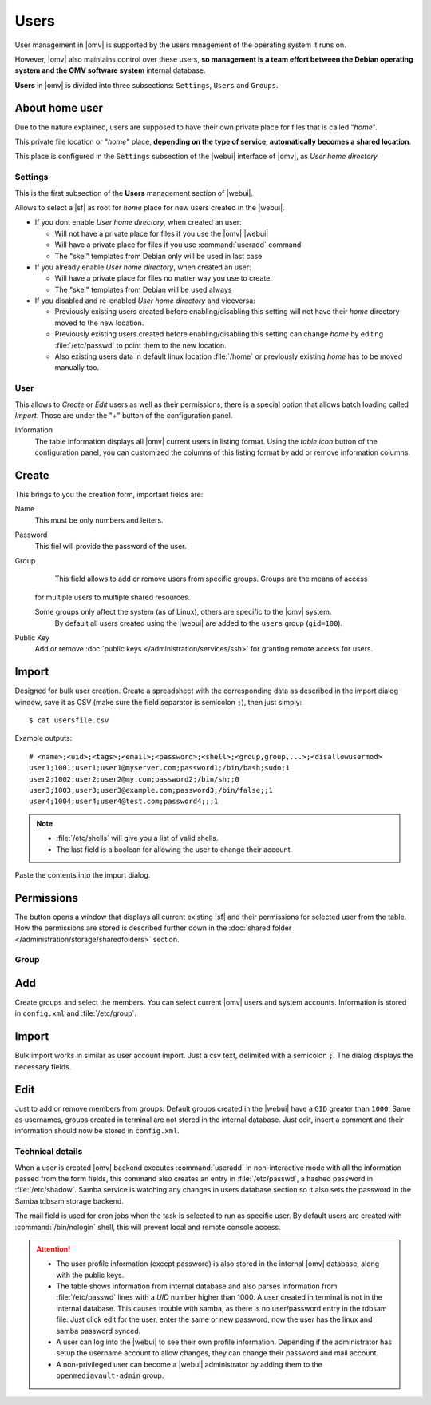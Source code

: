 Users
#####

User management in |omv| is supported by the users mnagement of the operating system 
it runs on.

However, |omv| also maintains control over these users, **so management is a team effort
between the Debian operating system and the OMV software system** internal database.

**Users** in |omv| is divided into three subsections: ``Settings``, ``Users`` and ``Groups``.

About home user
^^^^

Due to the nature explained, users are supposed to have their own private place for files 
that is called "*home*".

This private file location or "*home*" place, **depending on the type of service, 
automatically becomes a shared location**.

This place is configured in the ``Settings`` subsection of the |webui| interface 
of |omv|, as *User home directory*

Settings
========

This is the first subsection of the **Users** management section of |webui|.

Allows to select a |sf| as root for *home* place for new users created in the
|webui|.

* If you dont enable *User home directory*, when created an user:

  * Will not have a private place for files if you use the |omv| |webui|
  * Will have a private place for files if you use :command:`useradd` command
  * The "skel" templates from Debian only will be used in last case

* If you already enable *User home directory*, when created an user:

  * Will have a private place for files no matter way you use to create!
  * The "skel" templates from Debian will be used always

* If you disabled and re-enabled *User home directory* and viceversa:

  * Previously existing users created before enabling/disabling this setting 
    will not have their *home* directory moved to the new location.
  * Previously existing users  created before enabling/disabling this setting
    can change *home* by editing :file:`/etc/passwd` to point them to the new 
    location.
  * Also existing users data in default linux location :file:`/home`
    or previously existing *home* has to be moved manually too.

User
====

This allows to *Create* or *Edit* users as well as their permissions, there is a 
special option that allows batch loading called *Import*. Those are under the "+" 
button of the configuration panel.

Information
    The table information displays all |omv| current users in listing format. 
    Using the *table icon* button of the configuration panel, you can customized 
    the columns  of this listing format by add or remove information columns.

Create
^^^^

This brings to you the creation form, important fields are:

Name
    This must be only numbers and letters.

Password
    This fiel will provide the password of the user.

Group
	This field allows to add or remove users from specific groups. Groups are the means of access 
    for multiple users to multiple shared resources.

    Some groups only affect the system (as of Linux), others are specific to the |omv| system.
	By default all users created using	the |webui| are added to the ``users`` group (``gid=100``).

Public Key
	Add or remove :doc:`public keys </administration/services/ssh>` for granting remote access for users.


Import
^^^^^^

Designed for bulk user creation. Create a spreadsheet with the corresponding data as
described in the import dialog window, save it as CSV (make sure the field separator is semicolon :code:`;`), then just
simply::

$ cat usersfile.csv

Example outputs::

	# <name>;<uid>;<tags>;<email>;<password>;<shell>;<group,group,...>;<disallowusermod>
	user1;1001;user1;user1@myserver.com;password1;/bin/bash;sudo;1
	user2;1002;user2;user2@my.com;password2;/bin/sh;;0
	user3;1003;user3;user3@example.com;password3;/bin/false;;1
	user4;1004;user4;user4@test.com;password4;;;1

.. note::
	- :file:`/etc/shells` will give you a list of valid shells.
	- The last field is	a boolean for allowing the user to change their account.

Paste the contents into the import dialog.

Permissions
^^^^^^^^^^^

The button opens a window that displays all current existing |sf| and their
permissions for selected user from the table. How the permissions are stored is
described further down in the :doc:`shared folder </administration/storage/sharedfolders>` section.


Group
=====

Add
^^^

Create groups and select the members. You can select current |omv| users
and system accounts. Information is stored in ``config.xml`` and
:file:`/etc/group`.

Import
^^^^^^

Bulk import works in similar as user account import. Just a csv text,
delimited with a semicolon :code:`;`. The dialog displays the necessary
fields.

Edit
^^^^
Just to add or remove members from groups. Default groups created in the
|webui| have a ``GID`` greater than ``1000``. Same as usernames, groups created
in terminal are not stored in the internal database. Just edit, insert a
comment and their information should now be stored in ``config.xml``.

Technical details
=================

When a user is created |omv| backend executes :command:`useradd` in non-interactive
mode with all the information passed from the form fields, this command also creates an
entry in :file:`/etc/passwd`, a hashed password in :file:`/etc/shadow`. Samba service is watching any changes
in users database section so it also sets the password in the Samba tdbsam storage backend.

The mail field is used for cron jobs when the task is selected to run as
specific user. By default users are created with :command:`/bin/nologin`
shell, this will prevent local and remote console access.

.. attention::

	- The user profile information (except password) is also stored in the internal |omv| database, along with the public keys.
	- The table shows information from internal database and also parses information from :file:`/etc/passwd` lines with a `UID` number higher than 1000. A user created in terminal is not in the internal database. This causes trouble with samba, as there is no user/password entry in the tdbsam file. Just click edit for the user, enter the same or new password, now the user has the linux and samba password synced.
	- A user can log into the |webui| to see their own profile information. Depending if the administrator has setup the username account to allow changes, they can change their password and mail account.
	- A non-privileged user can become a |webui| administrator by adding them to the ``openmediavault-admin`` group.
